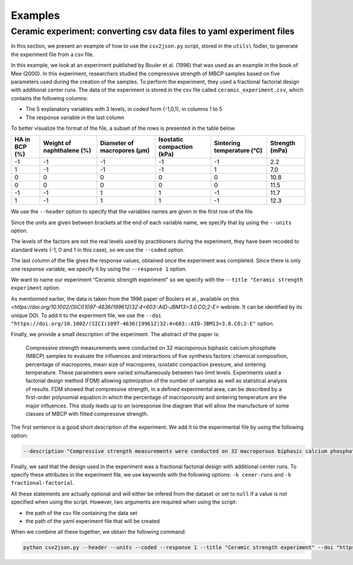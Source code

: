 Examples
========

**Ceramic experiment**: converting csv data files to yaml experiment files
--------------------------------------------------------------------------

In this section, we present an example of how to use the ``csv2json.py``
script, stored in the ``utils\`` fodler, to generate the experiment file from a csv file.

In this example, we look at an experiment published by Bouler et
al. (1996) that was used as an example in the book of Mee (2000). In
this experiment, researchers studied the compressive strength of MBCP
samples based on five parameters used during the creation of the
samples. To perform the experiment, they used a fractional factorial
design with additional center runs. The data of the experiment is stored
in the csv file called ``ceramic_experiment.csv``, which contains the
following columns:

-  The 5 explanatory variables with 3 levels, in coded form (-1,0,1), in
   columns 1 to 5
-  The response variable in the last column

To better visualize the format of the file, a subset of the rows is
presented in the table below.

+---------------+---------------------------+-----------------------------+----------------------------+----------------------------+----------------+
| HA in BCP (%) | Weight of naphthalene (%) | Diameter of macropores (µm) | Isostatic compaction (kPa) | Sintering temperature (°C) | Strength (mPa) |
+===============+===========================+=============================+============================+============================+================+
| -1            | -1                        | -1                          | -1                         | -1                         | 2.2            |
+---------------+---------------------------+-----------------------------+----------------------------+----------------------------+----------------+
| 1             | -1                        | -1                          | -1                         | 1                          | 7.0            |
+---------------+---------------------------+-----------------------------+----------------------------+----------------------------+----------------+
| 0             | 0                         | 0                           | 0                          | 0                          | 10.8           |
+---------------+---------------------------+-----------------------------+----------------------------+----------------------------+----------------+
| 0             | 0                         | 0                           | 0                          | 0                          | 11.5           |
+---------------+---------------------------+-----------------------------+----------------------------+----------------------------+----------------+
| -1            | -1                        | 1                           | 1                          | -1                         | 11.7           |
+---------------+---------------------------+-----------------------------+----------------------------+----------------------------+----------------+
| 1             | -1                        | 1                           | 1                          | -1                         | 12.3           |
+---------------+---------------------------+-----------------------------+----------------------------+----------------------------+----------------+

We use the ``--header`` option to specify that the variables names are
given in the first row of the file.

Since the units are given between brackets at the end of each variable
name, we specify that by using the ``--units`` option.

The levels of the factors are not the real levels used by practitioners
during the experiment, they have been recoded to standard levels (-1, 0
and 1 in this case), so we use the ``--coded`` option.

The last column of the file gives the response values, obtained once the
experiment was completed. Since there is only one response variable, we
specify it by using the ``--response 1`` option.

We want to name our experiment “Ceramic strength experiment” so we
specify with the ``--title "Ceramic strength experiment`` option.

As mentionned earlier, the data is taken from the 1996 paper of Boulers et al., available on `this <https://doi.org/10.1002/(SICI)1097-4636(199612)32:4<603::AID-JBM13>3.0.CO;2-E>` webiste.
It can be identified by its unique DOI.
To add it to the experiment file, we use the 
``--doi "https://doi.org/10.1002/(SICI)1097-4636(199612)32:4<603::AID-JBM13>3.0.CO;2-E"``
option.

Finally, we provide a small description of the experiment.
The abstract of the paper is:

    Compressive strength measurements were conducted on 32 macroporous biphasic calcium phosphate (MBCP) samples to evaluate the influences and interactions of five synthesis factors: chemical composition, percentage of macropores, mean size of macropores, isostatic compaction pressure, and sintering temperature.
    These parameters were varied simultaneously between two limit levels.
    Experiments used a factorial design method (FDM) allowing optimization of the number of samples as well as statistical analysis of results.
    FDM showed that compressive strength, in a defined experimental area, can be described by a first-order polynomial equation in which the percentage of macroporosity and sintering temperature are the major influences.
    This study leads up to an isoresponse line diagram that will allow the manufacture of some classes of MBCP with fitted compressive strength.

The first sentence is a good short description of the experiment.
We add it to the experimental file by using the following option:

.. code:: bash

   --description "Compressive strength measurements were conducted on 32 macroporous biphasic calcium phosphate (MBCP) samples to evaluate the influences and interactions of five synthesis factors: chemical composition, percentage of macropores, mean size of macropores, isostatic compaction pressure, and sintering temperature"

Finally, we said that the design used in the experiment was a fractional
factorial design with additional center runs. To specify these
attributes in the experiment file, we use keywords with the following
options: ``-k cener-runs`` and ``-k fractional-factorial``.

All these statements are actually optional and will either be infered
from the dataset or set to ``null`` if a value is not specified when
using the script. However, two arguments are required when using the
script:

-  the path of the csv file containing the data set
-  the path of the yaml experiment file that will be created

When we combine all these together, we obtain the following command:

.. code:: bash

   python csv2json.py --header --units --coded --response 1 --title "Ceramic strength experiment" --doi "https://doi.org/10.1002/(SICI)1097-4636(199612)32:4<603::AID-JBM13>3.0.CO;2-E" --description "Compressive strength measurements were conducted on 32 macroporous biphasic calcium phosphate (MBCP) samples to evaluate the influences and interactions of five synthesis factors: chemical composition, percentage of macropores, mean size of macropores, isostatic compaction pressure, and sintering temperature" -k center-runs -k fractional-factorial ../csv/ceramic_experiment.csv ../yml/ceramic_experiment.yml

